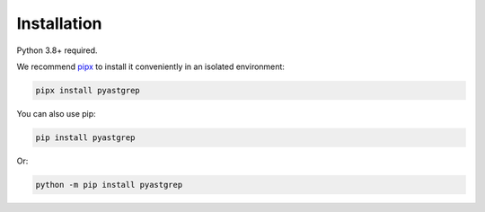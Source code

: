 ============
Installation
============

Python 3.8+ required.

We recommend `pipx <https://pipxproject.github.io/pipx/>`_ to install it
conveniently in an isolated environment:

.. code-block:: shell

   pipx install pyastgrep


You can also use pip:

.. code-block:: shell

   pip install pyastgrep


Or:

.. code-block:: shell

   python -m pip install pyastgrep
